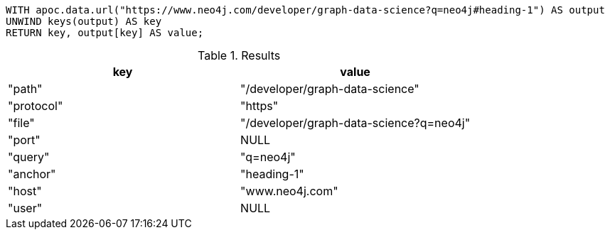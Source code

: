[source,cypher]
----
WITH apoc.data.url("https://www.neo4j.com/developer/graph-data-science?q=neo4j#heading-1") AS output
UNWIND keys(output) AS key
RETURN key, output[key] AS value;
----

.Results
[opts="header"]
|===
| key        | value
| "path"     | "/developer/graph-data-science"
| "protocol" | "https"
| "file"     | "/developer/graph-data-science?q=neo4j"
| "port"     | NULL
| "query"    | "q=neo4j"
| "anchor"   | "heading-1"
| "host"     | "www.neo4j.com"
| "user"     | NULL
|===
